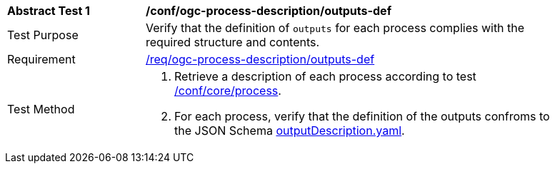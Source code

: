 [[ats_ogc-process-description_outputs-def]]
[width="90%",cols="2,6a"]
|===
^|*Abstract Test {counter:ats-id}* |*/conf/ogc-process-description/outputs-def*
^|Test Purpose |Verify that the definition of `outputs` for each process complies with the required structure and contents.
^|Requirement |<<req_ogc-process-description_outputs-def,/req/ogc-process-description/outputs-def>>
^|Test Method |. Retrieve a description of each process according to test <<ats_core_process,/conf/core/process>>.
. For each process, verify that the definition of the outputs confroms to the JSON Schema https://raw.githubusercontent.com/opengeospatial/ogcapi-processes/master/core/openapi/schemas/outputDescription.yaml[outputDescription.yaml].
|===
